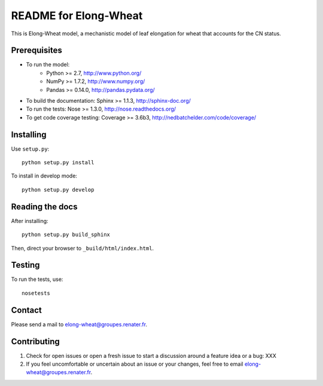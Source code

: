 ===================
README for Elong-Wheat
===================

This is Elong-Wheat model, a mechanistic model of leaf elongation for wheat that accounts for the CN status.


Prerequisites
=============

* To run the model:
    * Python >= 2.7, http://www.python.org/
    * NumPy >= 1.7.2, http://www.numpy.org/
    * Pandas >= 0.14.0, http://pandas.pydata.org/
* To build the documentation: Sphinx >= 1.1.3, http://sphinx-doc.org/
* To run the tests: Nose >= 1.3.0, http://nose.readthedocs.org/
* To get code coverage testing: Coverage >= 3.6b3, http://nedbatchelder.com/code/coverage/


Installing
==========

Use ``setup.py``::

   python setup.py install

To install in develop mode::

   python setup.py develop


Reading the docs
================

After installing::

   python setup.py build_sphinx

Then, direct your browser to ``_build/html/index.html``.


Testing
=======

To run the tests, use::

    nosetests


Contact
=======

Please send a mail to elong-wheat@groupes.renater.fr.


Contributing
============

#. Check for open issues or open a fresh issue to start a discussion around a
   feature idea or a bug: XXX
#. If you feel uncomfortable or uncertain about an issue or your changes, feel
   free to email elong-wheat@groupes.renater.fr.
